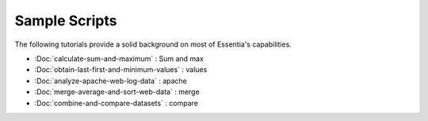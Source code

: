 Sample Scripts
==============

The following tutorials provide a solid background on most of Essentia's capabilities.

- :Doc:`calculate-sum-and-maximum` : Sum and max
- :Doc:`obtain-last-first-and-minimum-values` : values
- :Doc:`analyze-apache-web-log-data` : apache
- :Doc:`merge-average-and-sort-web-data` : merge
- :Doc:`combine-and-compare-datasets` : compare